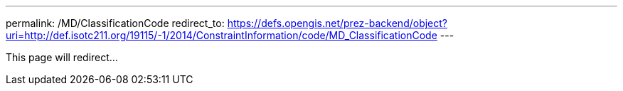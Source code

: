 ---
permalink: /MD/ClassificationCode
redirect_to: https://defs.opengis.net/prez-backend/object?uri=http://def.isotc211.org/19115/-1/2014/ConstraintInformation/code/MD_ClassificationCode
---

This page will redirect...
